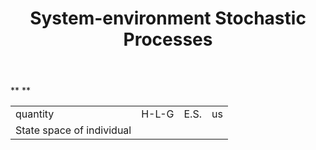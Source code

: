 #+TITLE: System-environment Stochastic Processes

**
**
| quantity | H-L-G | E.S. | us |
| State space of individual

